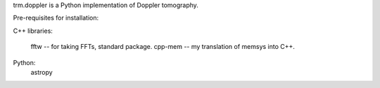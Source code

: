 trm.doppler is a Python implementation of Doppler tomography.

Pre-requisites for installation: 

C++ libraries:

  fftw    -- for taking FFTs, standard package.
  cpp-mem -- my translation of memsys into C++.

Python:
  astropy
